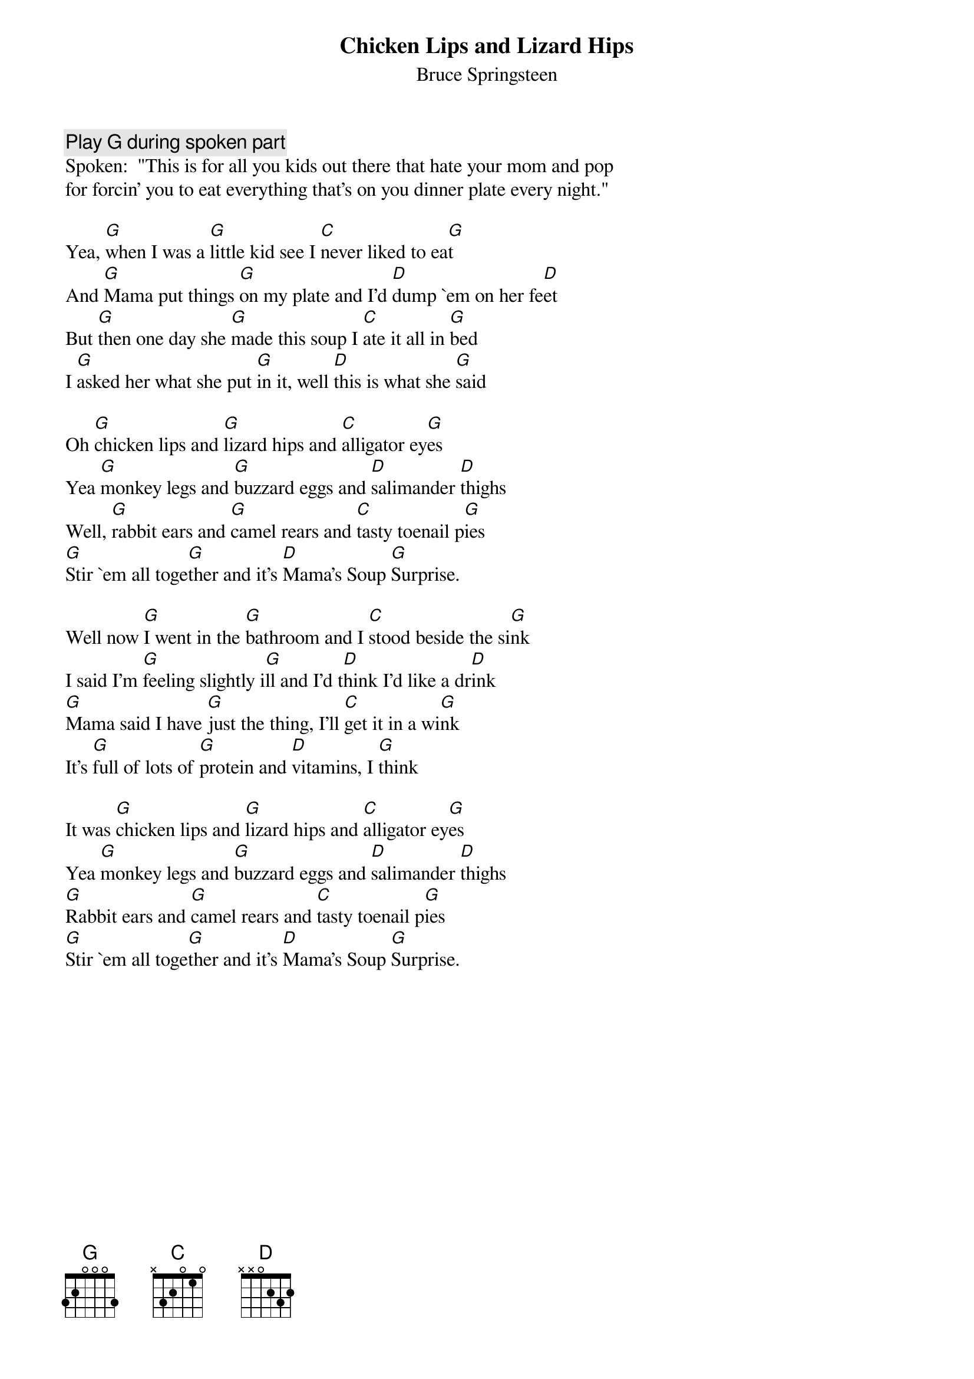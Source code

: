 {key: G}
# From: boogieboy@aol.com (BoogieBoy)
{t:Chicken Lips and Lizard Hips}
{st:Bruce Springsteen}

{c:Play G during spoken part}
Spoken:  "This is for all you kids out there that hate your mom and pop
for forcin' you to eat everything that's on you dinner plate every night."

Yea, [G]when I was a [G]little kid see I [C]never liked to ea[G]t
And [G]Mama put things [G]on my plate and I'd [D]dump `em on her fe[D]et
But [G]then one day she [G]made this soup I [C]ate it all in [G]bed
I [G]asked her what she put [G]in it, well [D]this is what she [G]said

Oh [G]chicken lips and [G]lizard hips and [C]alligator ey[G]es
Yea [G]monkey legs and [G]buzzard eggs and [D]salimander [D]thighs
Well, [G]rabbit ears and [G]camel rears and [C]tasty toenail p[G]ies
[G]Stir `em all toge[G]ther and it's [D]Mama's Soup [G]Surprise.

Well now [G]I went in the [G]bathroom and I [C]stood beside the si[G]nk
I said I'm [G]feeling slightly i[G]ll and I'd t[D]hink I'd like a dr[D]ink
[G]Mama said I have [G]just the thing, I'll [C]get it in a wi[G]nk
It's [G]full of lots of [G]protein and [D]vitamins, I [G]think

It was [G]chicken lips and [G]lizard hips and [C]alligator ey[G]es
Yea [G]monkey legs and [G]buzzard eggs and [D]salimander [D]thighs
[G]Rabbit ears and [G]camel rears and [C]tasty toenail p[G]ies
[G]Stir `em all toge[G]ther and it's [D]Mama's Soup [G]Surprise.
